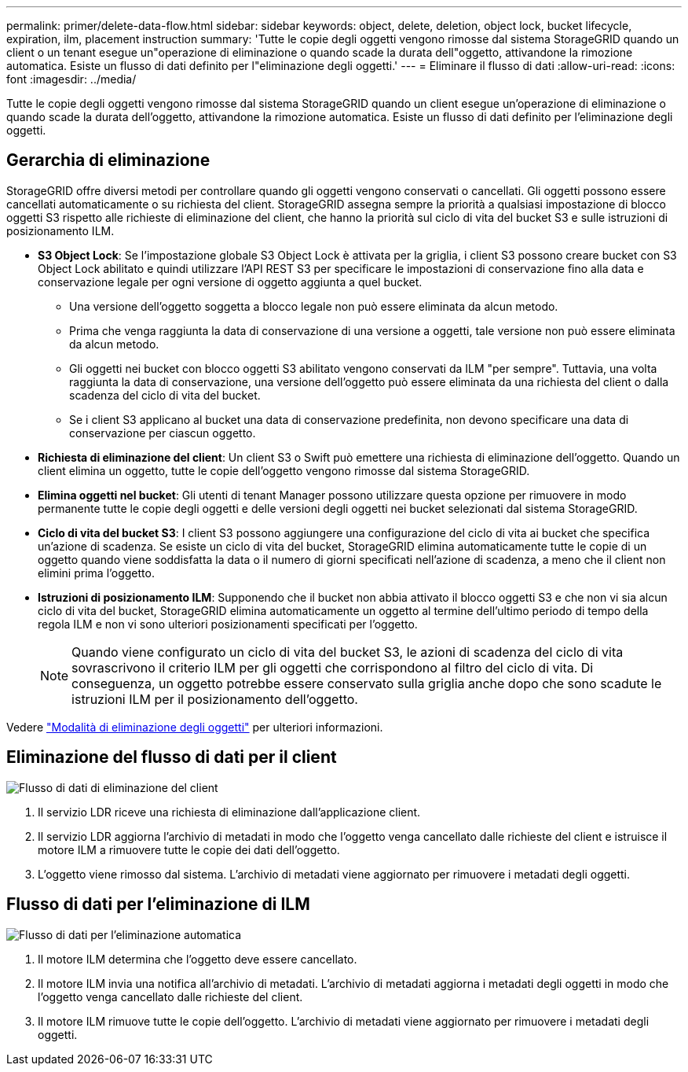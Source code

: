 ---
permalink: primer/delete-data-flow.html 
sidebar: sidebar 
keywords: object, delete, deletion, object lock, bucket lifecycle, expiration, ilm, placement instruction 
summary: 'Tutte le copie degli oggetti vengono rimosse dal sistema StorageGRID quando un client o un tenant esegue un"operazione di eliminazione o quando scade la durata dell"oggetto, attivandone la rimozione automatica. Esiste un flusso di dati definito per l"eliminazione degli oggetti.' 
---
= Eliminare il flusso di dati
:allow-uri-read: 
:icons: font
:imagesdir: ../media/


[role="lead"]
Tutte le copie degli oggetti vengono rimosse dal sistema StorageGRID quando un client esegue un'operazione di eliminazione o quando scade la durata dell'oggetto, attivandone la rimozione automatica. Esiste un flusso di dati definito per l'eliminazione degli oggetti.



== Gerarchia di eliminazione

StorageGRID offre diversi metodi per controllare quando gli oggetti vengono conservati o cancellati. Gli oggetti possono essere cancellati automaticamente o su richiesta del client. StorageGRID assegna sempre la priorità a qualsiasi impostazione di blocco oggetti S3 rispetto alle richieste di eliminazione del client, che hanno la priorità sul ciclo di vita del bucket S3 e sulle istruzioni di posizionamento ILM.

* *S3 Object Lock*: Se l'impostazione globale S3 Object Lock è attivata per la griglia, i client S3 possono creare bucket con S3 Object Lock abilitato e quindi utilizzare l'API REST S3 per specificare le impostazioni di conservazione fino alla data e conservazione legale per ogni versione di oggetto aggiunta a quel bucket.
+
** Una versione dell'oggetto soggetta a blocco legale non può essere eliminata da alcun metodo.
** Prima che venga raggiunta la data di conservazione di una versione a oggetti, tale versione non può essere eliminata da alcun metodo.
** Gli oggetti nei bucket con blocco oggetti S3 abilitato vengono conservati da ILM "per sempre". Tuttavia, una volta raggiunta la data di conservazione, una versione dell'oggetto può essere eliminata da una richiesta del client o dalla scadenza del ciclo di vita del bucket.
** Se i client S3 applicano al bucket una data di conservazione predefinita, non devono specificare una data di conservazione per ciascun oggetto.


* *Richiesta di eliminazione del client*: Un client S3 o Swift può emettere una richiesta di eliminazione dell'oggetto. Quando un client elimina un oggetto, tutte le copie dell'oggetto vengono rimosse dal sistema StorageGRID.
* *Elimina oggetti nel bucket*: Gli utenti di tenant Manager possono utilizzare questa opzione per rimuovere in modo permanente tutte le copie degli oggetti e delle versioni degli oggetti nei bucket selezionati dal sistema StorageGRID.
* *Ciclo di vita del bucket S3*: I client S3 possono aggiungere una configurazione del ciclo di vita ai bucket che specifica un'azione di scadenza. Se esiste un ciclo di vita del bucket, StorageGRID elimina automaticamente tutte le copie di un oggetto quando viene soddisfatta la data o il numero di giorni specificati nell'azione di scadenza, a meno che il client non elimini prima l'oggetto.
* *Istruzioni di posizionamento ILM*: Supponendo che il bucket non abbia attivato il blocco oggetti S3 e che non vi sia alcun ciclo di vita del bucket, StorageGRID elimina automaticamente un oggetto al termine dell'ultimo periodo di tempo della regola ILM e non vi sono ulteriori posizionamenti specificati per l'oggetto.
+

NOTE: Quando viene configurato un ciclo di vita del bucket S3, le azioni di scadenza del ciclo di vita sovrascrivono il criterio ILM per gli oggetti che corrispondono al filtro del ciclo di vita. Di conseguenza, un oggetto potrebbe essere conservato sulla griglia anche dopo che sono scadute le istruzioni ILM per il posizionamento dell'oggetto.



Vedere link:../ilm/how-objects-are-deleted.html["Modalità di eliminazione degli oggetti"] per ulteriori informazioni.



== Eliminazione del flusso di dati per il client

image::../media/delete_data_flow.png[Flusso di dati di eliminazione del client]

. Il servizio LDR riceve una richiesta di eliminazione dall'applicazione client.
. Il servizio LDR aggiorna l'archivio di metadati in modo che l'oggetto venga cancellato dalle richieste del client e istruisce il motore ILM a rimuovere tutte le copie dei dati dell'oggetto.
. L'oggetto viene rimosso dal sistema. L'archivio di metadati viene aggiornato per rimuovere i metadati degli oggetti.




== Flusso di dati per l'eliminazione di ILM

image::../media/automatic_deletion_data_flow.png[Flusso di dati per l'eliminazione automatica]

. Il motore ILM determina che l'oggetto deve essere cancellato.
. Il motore ILM invia una notifica all'archivio di metadati. L'archivio di metadati aggiorna i metadati degli oggetti in modo che l'oggetto venga cancellato dalle richieste del client.
. Il motore ILM rimuove tutte le copie dell'oggetto. L'archivio di metadati viene aggiornato per rimuovere i metadati degli oggetti.

